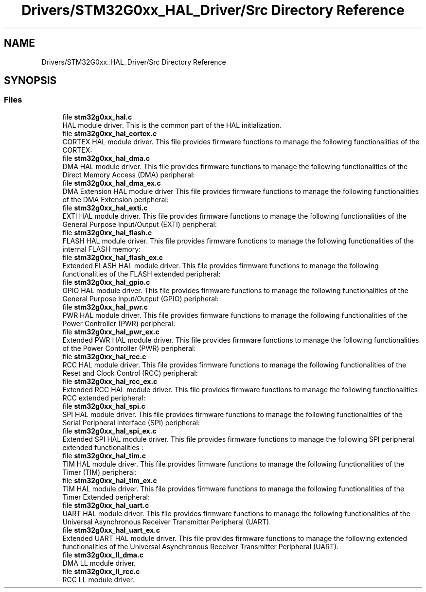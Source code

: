 .TH "Drivers/STM32G0xx_HAL_Driver/Src Directory Reference" 3 "Version 1.0.0" "Radar" \" -*- nroff -*-
.ad l
.nh
.SH NAME
Drivers/STM32G0xx_HAL_Driver/Src Directory Reference
.SH SYNOPSIS
.br
.PP
.SS "Files"

.in +1c
.ti -1c
.RI "file \fBstm32g0xx_hal\&.c\fP"
.br
.RI "HAL module driver\&. This is the common part of the HAL initialization\&. "
.ti -1c
.RI "file \fBstm32g0xx_hal_cortex\&.c\fP"
.br
.RI "CORTEX HAL module driver\&. This file provides firmware functions to manage the following functionalities of the CORTEX: "
.ti -1c
.RI "file \fBstm32g0xx_hal_dma\&.c\fP"
.br
.RI "DMA HAL module driver\&. This file provides firmware functions to manage the following functionalities of the Direct Memory Access (DMA) peripheral: "
.ti -1c
.RI "file \fBstm32g0xx_hal_dma_ex\&.c\fP"
.br
.RI "DMA Extension HAL module driver This file provides firmware functions to manage the following functionalities of the DMA Extension peripheral: "
.ti -1c
.RI "file \fBstm32g0xx_hal_exti\&.c\fP"
.br
.RI "EXTI HAL module driver\&. This file provides firmware functions to manage the following functionalities of the General Purpose Input/Output (EXTI) peripheral: "
.ti -1c
.RI "file \fBstm32g0xx_hal_flash\&.c\fP"
.br
.RI "FLASH HAL module driver\&. This file provides firmware functions to manage the following functionalities of the internal FLASH memory: "
.ti -1c
.RI "file \fBstm32g0xx_hal_flash_ex\&.c\fP"
.br
.RI "Extended FLASH HAL module driver\&. This file provides firmware functions to manage the following functionalities of the FLASH extended peripheral: "
.ti -1c
.RI "file \fBstm32g0xx_hal_gpio\&.c\fP"
.br
.RI "GPIO HAL module driver\&. This file provides firmware functions to manage the following functionalities of the General Purpose Input/Output (GPIO) peripheral: "
.ti -1c
.RI "file \fBstm32g0xx_hal_pwr\&.c\fP"
.br
.RI "PWR HAL module driver\&. This file provides firmware functions to manage the following functionalities of the Power Controller (PWR) peripheral: "
.ti -1c
.RI "file \fBstm32g0xx_hal_pwr_ex\&.c\fP"
.br
.RI "Extended PWR HAL module driver\&. This file provides firmware functions to manage the following functionalities of the Power Controller (PWR) peripheral: "
.ti -1c
.RI "file \fBstm32g0xx_hal_rcc\&.c\fP"
.br
.RI "RCC HAL module driver\&. This file provides firmware functions to manage the following functionalities of the Reset and Clock Control (RCC) peripheral: "
.ti -1c
.RI "file \fBstm32g0xx_hal_rcc_ex\&.c\fP"
.br
.RI "Extended RCC HAL module driver\&. This file provides firmware functions to manage the following functionalities RCC extended peripheral: "
.ti -1c
.RI "file \fBstm32g0xx_hal_spi\&.c\fP"
.br
.RI "SPI HAL module driver\&. This file provides firmware functions to manage the following functionalities of the Serial Peripheral Interface (SPI) peripheral: "
.ti -1c
.RI "file \fBstm32g0xx_hal_spi_ex\&.c\fP"
.br
.RI "Extended SPI HAL module driver\&. This file provides firmware functions to manage the following SPI peripheral extended functionalities : "
.ti -1c
.RI "file \fBstm32g0xx_hal_tim\&.c\fP"
.br
.RI "TIM HAL module driver\&. This file provides firmware functions to manage the following functionalities of the Timer (TIM) peripheral: "
.ti -1c
.RI "file \fBstm32g0xx_hal_tim_ex\&.c\fP"
.br
.RI "TIM HAL module driver\&. This file provides firmware functions to manage the following functionalities of the Timer Extended peripheral: "
.ti -1c
.RI "file \fBstm32g0xx_hal_uart\&.c\fP"
.br
.RI "UART HAL module driver\&. This file provides firmware functions to manage the following functionalities of the Universal Asynchronous Receiver Transmitter Peripheral (UART)\&. "
.ti -1c
.RI "file \fBstm32g0xx_hal_uart_ex\&.c\fP"
.br
.RI "Extended UART HAL module driver\&. This file provides firmware functions to manage the following extended functionalities of the Universal Asynchronous Receiver Transmitter Peripheral (UART)\&. "
.ti -1c
.RI "file \fBstm32g0xx_ll_dma\&.c\fP"
.br
.RI "DMA LL module driver\&. "
.ti -1c
.RI "file \fBstm32g0xx_ll_rcc\&.c\fP"
.br
.RI "RCC LL module driver\&. "
.in -1c
